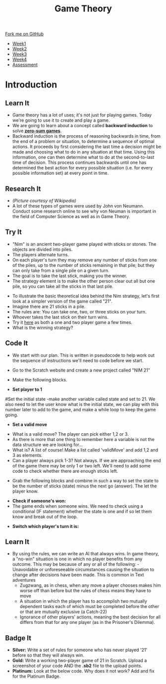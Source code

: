 #+STARTUP:indent
#+HTML_HEAD: <link rel="stylesheet" type="text/css" href="css/styles.css"/>
#+HTML_HEAD_EXTRA: <link href='http://fonts.googleapis.com/css?family=Ubuntu+Mono|Ubuntu' rel='stylesheet' type='text/css'>
#+HTML_HEAD_EXTRA: <script src="http://ajax.googleapis.com/ajax/libs/jquery/1.9.1/jquery.min.js" type="text/javascript"></script>
#+HTML_HEAD_EXTRA: <script src="js/navbar.js" type="text/javascript"></script>
#+OPTIONS: f:nil author:nil num:nil creator:nil timestamp:nil toc:nil html-style:nil

#+TITLE: Game Theory
#+AUTHOR: Paul Dougall

#+BEGIN_HTML
  <div class="github-fork-ribbon-wrapper left">
    <div class="github-fork-ribbon">
      <a href="https://github.com/stsb11/7-CS-gameTheory">Fork me on GitHub</a>
    </div>
  </div>
<div id="stickyribbon">
    <ul>
      <li><a href="1_Lesson.html">Week1</a></li>
      <li><a href="2_Lesson.html">Week2</a></li>
      <li><a href="3_Lesson.html">Week3</a></li>
      <li><a href="4_Lesson.html">Week4</a></li>
      <li><a href="assessment.html">Assessment</a></li>
    </ul>
  </div>
#+END_HTML
* COMMENT Use as a template
:PROPERTIES:
:HTML_CONTAINER_CLASS: activity
:END:
** Learn It
:PROPERTIES:
:HTML_CONTAINER_CLASS: learn
:END:

** Research It
:PROPERTIES:
:HTML_CONTAINER_CLASS: research
:END:

** Design It
:PROPERTIES:
:HTML_CONTAINER_CLASS: design
:END:

** Build It
:PROPERTIES:
:HTML_CONTAINER_CLASS: build
:END:

** Test It
:PROPERTIES:
:HTML_CONTAINER_CLASS: test
:END:

** Run It
:PROPERTIES:
:HTML_CONTAINER_CLASS: run
:END:

** Document It
:PROPERTIES:
:HTML_CONTAINER_CLASS: document
:END:

** Code It
:PROPERTIES:
:HTML_CONTAINER_CLASS: code
:END:

** Program It
:PROPERTIES:
:HTML_CONTAINER_CLASS: program
:END:

** Try It
:PROPERTIES:
:HTML_CONTAINER_CLASS: try
:END:

** Badge It
:PROPERTIES:
:HTML_CONTAINER_CLASS: badge
:END:

** Save It
:PROPERTIES:
:HTML_CONTAINER_CLASS: save
:END:

* Introduction
:PROPERTIES:
:HTML_CONTAINER_CLASS: activity
:END:
** Learn It
:PROPERTIES:
:HTML_CONTAINER_CLASS: learn
:END:
- Game theory has a lot of uses; it's not just for playing games. Today we're going to use it to create and play a game. 
- We are going to learn about a concept called *backward induction* to solve *[[https://en.wikipedia.org/wiki/Zero-sum_game][zero-sum games]]*.
- Backward induction is the process of reasoning backwards in time, from the end of a problem or situation, to determine a sequence of optimal actions. It proceeds by first considering the last time a decision might be made and choosing what to do in any situation at that time. Using this information, one can then determine what to do at the second-to-last time of decision. This process continues backwards until one has determined the best action for every possible situation (i.e. for every possible information set) at every point in time.
** Research It
:PROPERTIES:
:HTML_CONTAINER_CLASS: research
:END:
[[file:img/jvn.gif]]
- /(Picture courtesy of Wikipedia)/
- A lot of these types of games were used by John von Neumann. Conduct some research online to see why von Neuman is important in the field of Computer Science as well as in Game Theory. 
** Try It
:PROPERTIES:
:HTML_CONTAINER_CLASS: try
:END:
- "Nim" is an ancient two-player game played with sticks or stones. The objects are divided into piles. 
- The players alternate turns. 
- On each player's turn they may remove any number of sticks from one of the piles, up to the number of sticks remaining in that pile; but they can only take from a single pile on a given turn. 
- The goal is to take the last stick, making you the winner. 
- The strategy element is to make the other person clear out all but one pile, so you can take all the sticks in that last pile.


- To illustrate the basic theoretical idea behind the Nim strategy, let's first look at a simpler version of the game called "21". 
- Imagine there are 21 sticks in a pile. 
- The rules are: You can take one, two, or three sticks on your turn.
- Whoever takes the last stick on their turn wins.
- Try it [[https://scratch.mit.edu/projects/23781653/][here]] as both a one and two player game a few times.
- What is the winning strategy? 
** Code It
:PROPERTIES:
:HTML_CONTAINER_CLASS: code
:END:
- We start with our plan. This is written in pseudocode to help work out the sequence of instructions we'll need to code before we start.
[[file:img/screenshot1.PNG]]
- Go to the Scratch website and create a new project called "NIM 21"
- Make the following blocks.

- *Set player to 1*
[[file:img/screenshot2.PNG]]
#Set the initial state
-make another variable called state and set to 21. We also need to let the user know what is the initial state, we can play with this number later to add to the game, and make a while loop to keep the game going.


- *Set a valid move*
[[file:img/screenshot3.PNG]]
- What is a valid move? The player can pick either 1,2 or 3. 
- As there is more that one thing to remember here a variable is not the data structure we are looking for... 
- What is? A list of course! Make a list called 'validMove' and add 1,2 and 3 as elements.
- Can a player always pick 1-3? Not always. If we are approaching the end of the game there may be only 1 or two left. We'll need to add some code to check whether there are enough sticks left.
[[file:img/screenshot4.PNG]]


- Grab the following blocks and combine in such a way to set the state to be the number of sticks (state) minus the next go (answer). The let the player know.
[[file:img/screenshot5.PNG]]

- *Check if someone's won:* 
- The game ends when someone wins. We need to check using a conditional (IF statement) whether the state is one and if so let them know and break out of the loop.
[[file:img/screenshot6.PNG]]

- *Switch which player's turn it is:*
[[file:img/screenshot7.PNG]]

** Learn It
:PROPERTIES:
:HTML_CONTAINER_CLASS: learn
:END:
- By using the rules, we can write an AI that always wins. In game theory, a "no-win" situation is one in which no player benefits from any outcome. This may be because of any or all of the following:
    -Unavoidable or unforeseeable circumstances causing the situation to change after decisions have been made. This is common in Text adventures
    - Zugzwang, as in chess, when any move a player chooses makes him worse off than before but the rules of chess means they have to move
    - A situation in which the player has to accomplish two mutually dependent tasks each of which must be completed before the other or that are mutually exclusive (a Catch-22)
    - Ignorance of other players' actions, meaning the best decision for all differs from that for any one player (as in the Prisoner's Dilemma).
** Badge It
:PROPERTIES:
:HTML_CONTAINER_CLASS: badge
:END:

- *Silver:* Write a set of rules for someone who has never played '21' before so that they will always win.
- *Gold:* Write a working two-player game of 21 in Scratch. Upload a screenshot of your code AND the *.sb2* file to the upload points. 
- *Platinum:* Look at the below code. Why does it not work? Add and fix for the Platinum Badge.
[[file:img/screenshot8.PNG]]
